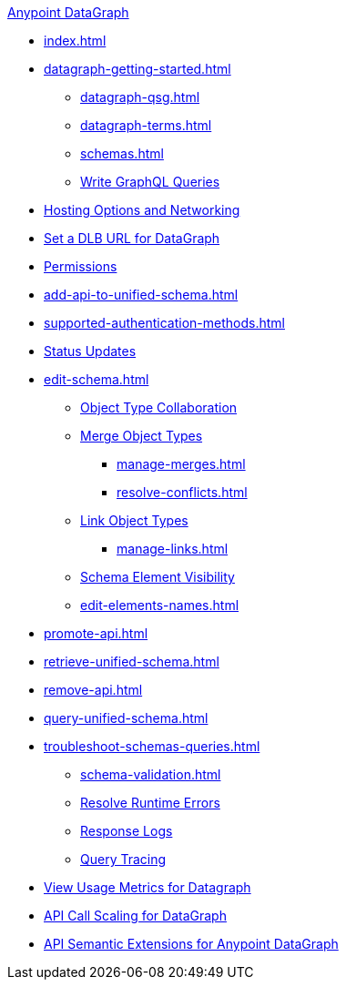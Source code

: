 .xref:index.adoc[Anypoint DataGraph]
* xref:index.adoc[]
* xref:datagraph-getting-started.adoc[]
  ** xref:datagraph-qsg.adoc[]
  ** xref:datagraph-terms.adoc[]
  ** xref:schemas.adoc[]
  ** xref:write-queries-tutorial.adoc[Write GraphQL Queries]
* xref:hosting-options.adoc[Hosting Options and Networking]
* xref:set-dlb.adoc[Set a DLB URL for DataGraph]
* xref:permissions.adoc[Permissions]
* xref:add-api-to-unified-schema.adoc[]
* xref:supported-authentication-methods.adoc[]
* xref:status-updates.adoc[Status Updates]
* xref:edit-schema.adoc[]
  ** xref:collaboration.adoc[Object Type Collaboration]
  ** xref:merge-types.adoc[Merge Object Types]
     *** xref:manage-merges.adoc[]
     *** xref:resolve-conflicts.adoc[]
  ** xref:linking.adoc[Link Object Types]
     *** xref:manage-links.adoc[]
  ** xref:manage-elements-visibility.adoc[Schema Element Visibility]
  ** xref:edit-elements-names.adoc[]
* xref:promote-api.adoc[]
* xref:retrieve-unified-schema.adoc[]
* xref:remove-api.adoc[]
* xref:query-unified-schema.adoc[]
* xref:troubleshoot-schemas-queries.adoc[]
  ** xref:schema-validation.adoc[]
  ** xref:resolve-runtime-errors.adoc[Resolve Runtime Errors]
  ** xref:troubleshoot-query-logs.adoc[Response Logs]
  ** xref:troubleshoot-query-traces.adoc[Query Tracing]
* xref:usage-metrics.adoc[View Usage Metrics for Datagraph]
* xref:api-call-scaling.adoc[API Call Scaling for DataGraph]
* xref:semantic-extensions.adoc[API Semantic Extensions for Anypoint DataGraph]
